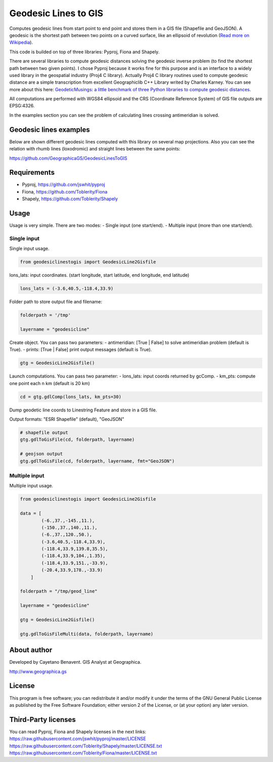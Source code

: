 Geodesic Lines to GIS
=====================

.. image:: https://travis-ci.org/GeographicaGS/GeodesicLinesToGIS.svg?branch=master
    :target: https://travis-ci.org/GeographicaGS/GeodesicLinesToGIS

Computes geodesic lines from start point to end point and stores them in
a GIS file (Shapefile and GeoJSON). A geodesic is the shortest path
between two points on a curved surface, like an ellipsoid of revolution
(`Read more on
Wikipedia <http://en.wikipedia.org/wiki/Geodesics_on_an_ellipsoid>`__).

This code is builded on top of three libraries: Pyproj, Fiona and
Shapely.

There are several libraries to compute geodesic distances solving the
geodesic inverse problem (to find the shortest path between two given
points). I chose Pyproj because it works fine for this purpose and is an
interface to a widely used library in the geospatial industry (Proj4 C
library). Actually Proj4 C library routines used to compute geodesic
distance are a simple transcription from excellent Geographiclib C++
Library writed by Charles Karney. You can see more about this here:
`GeodeticMusings: a little benchmark of three Python libraries to
compute geodesic
distances <https://github.com/cayetanobv/GeodeticMusings>`__.

All computations are performed with WGS84 ellipsoid and the CRS
(Coordinate Reference System) of GIS file outputs are EPSG:4326.

In the examples section you can see the problem of calculating lines
crossing antimeridian is solved.

Geodesic lines examples
-----------------------

Below are shown different geodesic lines computed with this library on
several map projections. Also you can see the relation with rhumb lines
(loxodromic) and straight lines between the same points:

https://github.com/GeographicaGS/GeodesicLinesToGIS


Requirements
------------

-  Pyproj, https://github.com/jswhit/pyproj
-  Fiona, https://github.com/Toblerity/Fiona
-  Shapely, https://github.com/Toblerity/Shapely

Usage
-----

Usage is very simple. There are two modes: 
- Single input (one
start/end). 
- Multiple input (more than one start/end).

Single input
~~~~~~~~~~~~

Single input usage.

.. code:: python

    from geodesiclinestogis import GeodesicLine2Gisfile

lons\_lats: input coordinates. (start longitude, start latitude, end
longitude, end latitude)

.. code:: python

    lons_lats = (-3.6,40.5,-118.4,33.9)

Folder path to store output file and filename:

.. code:: python

    folderpath = '/tmp'

    layername = "geodesicline"

Create object. You can pass two parameters: - antimeridian: [True \|
False] to solve antimeridian problem (default is True). - prints: [True
\| False] print output messages (default is True).

.. code:: python

    gtg = GeodesicLine2Gisfile()

Launch computations. You can pass two parameter: - lons\_lats: input
coords returned by gcComp. - km\_pts: compute one point each n km
(default is 20 km)

.. code:: python

    cd = gtg.gdlComp(lons_lats, km_pts=30)

Dump geodetic line coords to Linestring Feature and store in a GIS file.

Output formats: "ESRI Shapefile" (default), "GeoJSON"

.. code:: python

    # shapefile output
    gtg.gdlToGisFile(cd, folderpath, layername)

    # geojson output
    gtg.gdlToGisFile(cd, folderpath, layername, fmt="GeoJSON")

Multiple input
~~~~~~~~~~~~~~

Multiple input usage.

.. code:: python

    from geodesiclinestogis import GeodesicLine2Gisfile

    data = [
            (-6.,37.,-145.,11.),
            (-150.,37.,140.,11.),
            (-6.,37.,120.,50.),
            (-3.6,40.5,-118.4,33.9),
            (-118.4,33.9,139.8,35.5),
            (-118.4,33.9,104.,1.35),
            (-118.4,33.9,151.,-33.9),
            (-20.4,33.9,178.,-33.9)
        ]

    folderpath = "/tmp/geod_line"

    layername = "geodesicline"
        
    gtg = GeodesicLine2Gisfile()
        
    gtg.gdlToGisFileMulti(data, folderpath, layername)

About author
------------

Developed by Cayetano Benavent. GIS Analyst at Geographica.

http://www.geographica.gs

License
-------

This program is free software; you can redistribute it and/or modify it
under the terms of the GNU General Public License as published by the
Free Software Foundation; either version 2 of the License, or (at your
option) any later version.

Third-Party licenses
--------------------

You can read Pyproj, Fiona and Shapely licenses in the next links:
https://raw.githubusercontent.com/jswhit/pyproj/master/LICENSE
https://raw.githubusercontent.com/Toblerity/Shapely/master/LICENSE.txt
https://raw.githubusercontent.com/Toblerity/Fiona/master/LICENSE.txt

.. |Mercator1| image:: https://github.com/GeographicaGS/GeodesicLinesToGIS/blob/master/data/img/KLAX_LEMD_merc.png
.. |Gnomonic| image:: https://github.com/GeographicaGS/GeodesicLinesToGIS/blob/master/data/img/KLAX_LEMD_gnom.png
.. |Azimuthal Equidistant| image:: https://github.com/GeographicaGS/GeodesicLinesToGIS/blob/master/data/img/KLAX_LEMD_azim.png
.. |Lambert Azimuthal Equal Area| image:: https://github.com/GeographicaGS/GeodesicLinesToGIS/blob/master/data/img/KLAX_LEMD_laea.png
.. |Mercator2| image:: https://github.com/GeographicaGS/GeodesicLinesToGIS/blob/master/data/img/Antimeridian.png
.. |Mercator3| image:: https://github.com/GeographicaGS/GeodesicLinesToGIS/blob/master/data/img/Antimeridian_2.png
